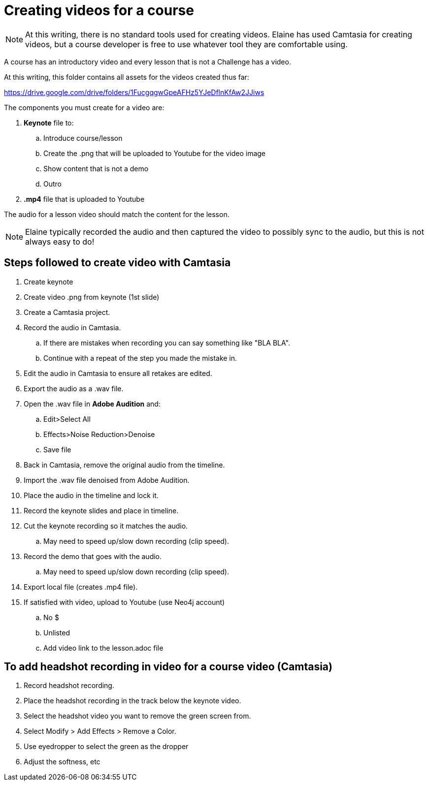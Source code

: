 = Creating videos for a course

[NOTE]
At this writing, there is no standard tools used for creating videos.
Elaine has used Camtasia for creating videos, but a course developer is free to use whatever tool they are comfortable using.

A course has an introductory video and every lesson that is not a Challenge has a video.

At this writing, this folder contains all assets for the videos created thus far:

https://drive.google.com/drive/folders/1FucgqgwGpeAFHz5YJeDflnKfAw2JJiws

The components you must create for a video are:

. **Keynote** file to:
.. Introduce course/lesson
.. Create the .png that will be uploaded to Youtube for the video image
.. Show content that is not a demo
.. Outro
. **.mp4** file that is uploaded to Youtube

The audio for a lesson video should match the content for the lesson.
[NOTE]
Elaine typically recorded the audio and then captured the video to possibly sync to the audio, but this is not always easy to do!

== Steps followed to create video with Camtasia

. Create keynote
. Create video .png from keynote (1st slide)
. Create a Camtasia project.
. Record the audio in Camtasia.
.. If there are mistakes when recording you can  say something like "BLA BLA".
.. Continue with a repeat of the step you made the mistake in.
. Edit the audio in Camtasia to ensure all retakes are edited.
. Export the audio as a .wav file.
. Open the .wav file in **Adobe Audition** and:
.. Edit>Select All
.. Effects>Noise Reduction>Denoise
.. Save file
. Back in Camtasia, remove the original audio from the timeline.
. Import the .wav file denoised from Adobe Audition.
. Place the audio in the timeline and lock it.
. Record the keynote slides and place in timeline.
. Cut the keynote recording so it matches the audio.
.. May need to speed up/slow down recording (clip speed).
. Record the demo that goes with the audio.
.. May need to speed up/slow down recording (clip speed).
. Export local file (creates .mp4 file).
. If satisfied with video, upload to Youtube (use Neo4j account)
.. No $
.. Unlisted
.. Add video link to the lesson.adoc file

== To add headshot recording in video  for a course video (Camtasia)

. Record headshot recording.
. Place the headshot recording in the track below the keynote video.
. Select the headshot video you want to remove the green screen from.
. Select Modify > Add Effects > Remove a Color.
. Use eyedropper to select the green as the dropper
. Adjust the softness, etc
